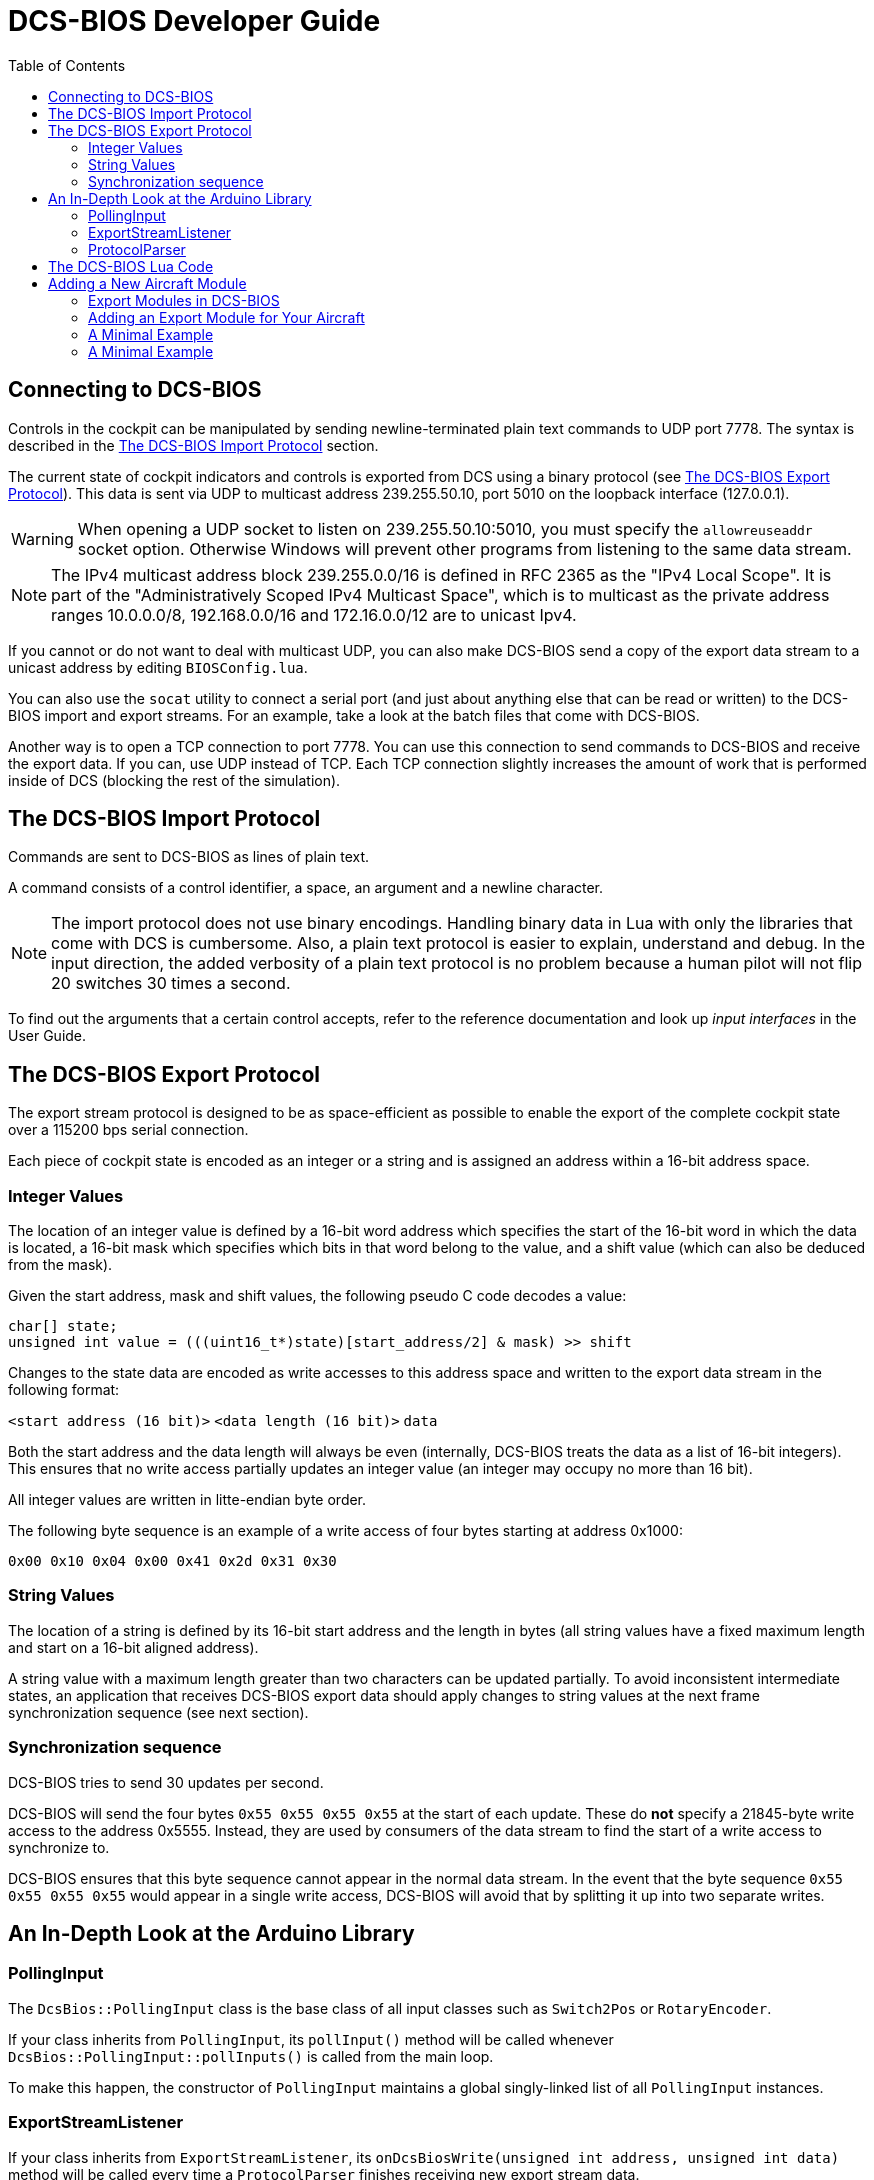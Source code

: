 = DCS-BIOS Developer Guide
:toc: right
:icons: font
:toclevels: 2
:imagesdir: images

== Connecting to DCS-BIOS

Controls in the cockpit can be manipulated by sending newline-terminated plain text commands to UDP port 7778.
The syntax is described in the <<The DCS-BIOS Import Protocol>> section.

The current state of cockpit indicators and controls is exported from DCS using a binary protocol (see <<The DCS-BIOS Export Protocol>>). This data is sent via UDP to multicast address 239.255.50.10, port 5010 on the loopback interface (127.0.0.1).

WARNING: When opening a UDP socket to listen on 239.255.50.10:5010, you must specify the `allowreuseaddr` socket option.
Otherwise Windows will prevent other programs from listening to the same data stream.

NOTE: The IPv4 multicast address block 239.255.0.0/16 is defined in RFC 2365 as the "IPv4 Local Scope".
It is part of the "Administratively Scoped IPv4 Multicast Space", which is to multicast as the private address ranges 10.0.0.0/8, 192.168.0.0/16 and 172.16.0.0/12 are to unicast Ipv4.

If you cannot or do not want to deal with multicast UDP, you can also make DCS-BIOS send a copy of the export data stream to a unicast address by editing `BIOSConfig.lua`.

You can also use the `socat` utility to connect a serial port (and just about anything else that can be read or written) to the DCS-BIOS import and export streams.
For an example, take a look at the batch files that come with DCS-BIOS.

Another way is to open a TCP connection to port 7778.
You can use this connection to send commands to DCS-BIOS and receive the export data.
If you can, use UDP instead of TCP.
Each TCP connection slightly increases the amount of work that is performed inside of DCS (blocking the rest of the simulation).


== The DCS-BIOS Import Protocol

Commands are sent to DCS-BIOS as lines of plain text.

A command consists of a control identifier, a space, an argument and a newline character.

NOTE: The import protocol does not use binary encodings.
Handling binary data in Lua with only the libraries that come with DCS is cumbersome.
Also, a plain text protocol is easier to explain, understand and debug.
In the input direction, the added verbosity of a plain text protocol is no problem because a human pilot will not flip 20 switches 30 times a second.

To find out the arguments that a certain control accepts, refer to the reference documentation and look up _input interfaces_ in the User Guide.

== The DCS-BIOS Export Protocol

The export stream protocol is designed to be as space-efficient as possible to enable the export of the complete cockpit state over a 115200 bps serial connection.

Each piece of cockpit state is encoded as an integer or a string and is assigned an address within a 16-bit address space.

=== Integer Values

The location of an integer value is defined by a 16-bit word address which specifies the start of the 16-bit word in which the data is located, a 16-bit mask which specifies which bits in that word belong to the value, and a shift value (which can also be deduced from the mask).

Given the start address, mask and shift values, the following pseudo C code decodes a value:
[source,c]
----
char[] state;
unsigned int value = (((uint16_t*)state)[start_address/2] & mask) >> shift
----

Changes to the state data are encoded as write accesses to this address space and written to the export data stream in the following format:

`<start address (16 bit)>` `<data length (16 bit)>` `data`

Both the start address and the data length will always be even (internally, DCS-BIOS treats the data as a list of 16-bit integers).
This ensures that no write access partially updates an integer value (an integer may occupy no more than 16 bit).

All integer values are written in litte-endian byte order.

The following byte sequence is an example of a write access of four bytes starting at address 0x1000:

----
0x00 0x10 0x04 0x00 0x41 0x2d 0x31 0x30
----

=== String Values

The location of a string is defined by its 16-bit start address and the length in bytes (all string values have a fixed maximum length and start on a 16-bit aligned address).

A string value with a maximum length greater than two characters can be updated partially.
To avoid inconsistent intermediate states, an application that receives DCS-BIOS export data should apply changes to string values at the next frame synchronization sequence (see next section).

=== Synchronization sequence

DCS-BIOS tries to send 30 updates per second.

DCS-BIOS will send the four bytes `0x55 0x55 0x55 0x55` at the start of each update.
These do *not* specify a 21845-byte write access to the address 0x5555.
Instead, they are used by consumers of the data stream to find the start of a write access to synchronize to.

DCS-BIOS ensures that this byte sequence cannot appear in the normal data stream.
In the event that the byte sequence `0x55 0x55 0x55 0x55` would appear in a single write access, DCS-BIOS will avoid that by splitting it up into two separate writes.

== An In-Depth Look at the Arduino Library

=== PollingInput

The `DcsBios::PollingInput` class is the base class of all input classes such as `Switch2Pos` or `RotaryEncoder`.

If your class inherits from `PollingInput`, its `pollInput()` method will be called whenever `DcsBios::PollingInput::pollInputs()` is called from the main loop.

To make this happen, the constructor of `PollingInput` maintains a global singly-linked list of all `PollingInput` instances.

=== ExportStreamListener

If your class inherits from `ExportStreamListener`, its `onDcsBiosWrite(unsigned int address, unsigned int data)` method will be called every time a `ProtocolParser` finishes receiving new export stream data.

Its `onDcsBiosFrameSync()` method will be called every time the synchronization sequence (`0x55 0x55 0x55 0x55`) is received.
The `StringBuffer` class uses this to avoid calling your code with an inconsistent string mid-update.

=== ProtocolParser

If you feed the export stream data you receive from DCS-BIOS to the `processChar` method of a `ProtocolParser` instance, it will interpret the data and ensure that the global `onDcsBiosWrite` function as well as every `ExportStreamListener`'s `onDcsBiosWrite` and `onDcsBiosFrameSync` methods are called with the results.

== The DCS-BIOS Lua Code

DCS-BIOS is loaded by executing the `BIOS.lua` file.
That file loads all other DCS-BIOS code. It also defines the hook functions for DCS export (`LuaExportStart` and friends), which mostly call functions in `Protocol.lua`.

The following is an overview of the other files and their purpose:

BIOSConfig.lua:: This file is loaded last, so it can override any settings that are defined in global variables.
It has to set the variable `BIOS.protocol.io_connections` to a list of suitable connection objects to define where the export data gets sent to and how DCS-BIOS listens for commands.

lib/ProtocolIO.lua:: This file contains classes that handle the actual data transmission, i.e. creating and using sockets.

lib/Protocol.lua:: The code in this file manages the list of known aircraft modules.
Every frame, the `BIOS.protocol.step()` function in this file is called.
That function checks what aircraft is currently being used and ensures that the correct data is exported.

lib/Util.lua:: This file includes a lot of utility classes and functions.
Most of them implement the `MemoryMap` class and related classes or provide shortcuts to quickly define controls in aircraft modules.

lib/A-10C.lua, lib/UH-1H.lua, etc:: Each aircraft module has its own file where all of its controls are defined.


== Adding a New Aircraft Module

This section will describe how to add support for another aircraft module.

=== Export Modules in DCS-BIOS

DCS-BIOS consists of several export modules (they are what you select in the "module" drop-down field in the control reference documentation). Each export module is assigned to one or multiple aircraft and several export modules can be active at the same time.

The `MetadataStart` and `MetadataEnd` modules are special: they are always active, even if there is no active aircraft (e.g. in spectator mode in a multiplayer game). The `CommonData` module is always active when any of the aircraft in `AircraftList.lua` is active. It exports generic information like altitude, position and heading.

* Each export module is defined in its own file in the `lib` subdirectory.
* Each export module is loaded by a `dofile(...)` line in `BIOS.lua`.
* Each export module needs a `<script>` tag in `control-reference.html` to show up in the control reference documentation.

=== Adding an Export Module for Your Aircraft

First, find out the exact name of your aircraft in DCS: World.
To do this, open the interactive control reference documentation while in your aircraft and look at the _ACFT_NAME value in the `MetadataStart` module.

.Add your aircraft to AircraftList.lua
Open `AircraftList.lua`. If your aircraft has a clickable cockpit, add `a("Your Aircraft Name", true)`. If your aircraft does not have a clickable cockpit, add `a("Your Aircraft Name", false)`. This will populate the constants `BIOS.ALL_PLAYABLE_AIRCRAFT`, `BIOS.CLICKABLE_COCKPIT_AIRCRAFT` and `BIOS.FLAMING_CLIFFS_AIRCRAFT` accordingly. After this, the `CommonData` export module will be active for your aircraft.

.Create an export module
Create a new Lua file with your aircraft name in the `lib` subfolder.
The basic structure of an export module looks like this:

[source,lua]
----
BIOS.protocol.beginModule("Your Export Module Name", 0x1234)
BIOS.protocol.setExportModuleAircrafts({"Your Aircraft Name"})

BIOS.protocol.endModule()
----

The call to `BIOS.protocol.beginModule` starts your new export module. The name does not have to be the same as the name of your aircraft, although in most cases it will be. It must be a valid filename.

Replace `0x1234` with a base address for your module. A base address is the address in the DCS-BIOS export address space where the data from your export module starts. Choose it in a way so the address space occupied by your module does not overlap with any other export module that is active at the same time. Ideally, choose it so you do not have an overlap with any other export module. As a rule of thumb, take the highest base address of an existing export module (except `MetadataEnd`) and add 1024 (0x400). 1 KiB of address space should be more than enough for most aircraft.

The call to `BIOS.protocol.setExportModuleAircrafts` specifies what aircraft you want your export module to be active in. In most cases, you will pass a list with a single entry (the name of your aircraft).

After creating a file for your export module, add a `dofile(...)` call in `BIOS.lua` and a `<script>` tag in `control-reference.html` (you will see what to do from the existing entries).

.The Export Module API
Between the calls to `beginModule` and `endModule`, you have access to the global table `moduleBeingDefined`.
This table has the following entries:

inputProcessors:: A table that maps control identifiers to functions.
When a message with the given identifier is received, the function will be called with the message argument.
memoryMap:: This object manages your export module's address space. You can ask it to "allocate memory" (reserve address space) for integer or string values.
exportHooks:: a list of functions that will be called before sending out an update. Each function will typically get some state information (e.g. the status of an indicator light) from DCS and call `setValue` on a previously created `MemoryAllocation` object.
documentation:: This is a Lua table that will be serialized and written to `YourModuleName.json`. This will become the machine-readable reference documentation for your export module. It has to follow the format expected by the control reference documentation.

=== A Minimal Example

[source,lua]
----
BIOS.protocol.beginModule("ExampleModule", 0x200)
BIOS.protocol.setExportModuleAircrafts({"A-10C"})

local document = BIOS.util.document

local batterySwitchState = moduleBeingDefined.memoryMap:allocateInt{ maxValue = 1 }
moduleBeingDefined.exportHooks[#moduleBeingDefined.exportHooks+1] = function(dev0)
    batterySwitchState:setValue(dev0:get_argument_value(246))
end
moduleBeingDefined.inputProcessors["BATTERY_POWER"] = function(value)
    if value == "0" then
        GetDevice(1):performClickableAction(3006, 0)
    elseif value == "1" then
        GetDevice(1):performClickableAction(3006, 1)
    end
end
document {
  identifier = "BATTERY_POWER",
  category = "Electrical Power Panel",
  description = "Battery Power Switch",
  inputs = { interface = "set_state", max_value = 1, description = "set switch state (1=on, 0=off)"},
  outputs = {
    ["type"] = "integer",
    suffix = "",
    address = tacanTestLEDState.address,
    mask = tacanTestLEDState.mask,
    shift_by = tacanTestLEDState.shiftBy,
    max_value = 1,
    description = "1 if light is on, 0 if light is off"
  }
}

BIOS.protocol.endModule()
----

This example shows how to add an export module for the battery power switch in the A-10C.
Once you understand this example, you should be able to read and understand the other export modules and the code in `Util.lua`.

Using functions from `Util.lua`, we can write this a lot shorter:

[source,lua]
----
BIOS.protocol.beginModule("ExampleModule", 0x200)
BIOS.protocol.setExportModuleAircrafts({"A-10C"})

local document = BIOS.util.document
local defineToggleSwitch = BIOS.util.defineToggleSwitch

defineToggleSwitch("BATTERY_POWER", 1, 3006, 246, "Electrical Power Panel", "Battery Power")

BIOS.protocol.endModule()
----

Take a look at the functions in `Util.lua` and how they are used in the other export modules to get an idea of what to use in which situation. After a while, you should be able to recognize most patterns in `clickabledata.lua` and translate them to a line of code for your export module relatively quickly. Some controls will require trial and error in the DCS Witchcraft Lua Console and some custom code, though -- each aircraft module seems to do things slightly differently and there is always that one panel that does not want to behave...

=== A Minimal Example

Collection of little Tricks and Tipps

Logging any variables value for an Plane in the Logfile
Just write BIOS.log(VARIABLE_NAME) [Example: BIOS.log(freq)] and the value will show up in the log file for finding errors.

`Just remember to remove it after developing or the log file will be very big!`